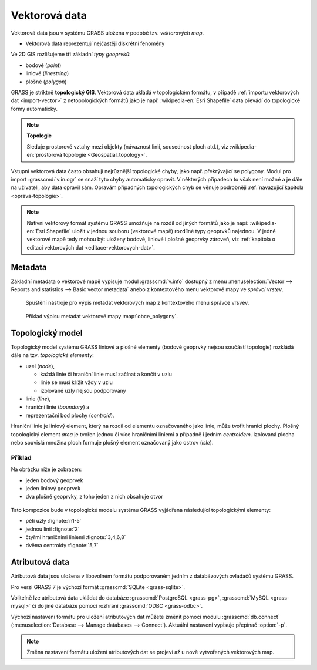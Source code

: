 .. index::
   single: vektorová data

Vektorová data
--------------

Vektorová data jsou v systému GRASS uložena v podobě
tzv. *vektorových map*.

* Vektorová data reprezentují nejčastěji diskrétní fenomény

Ve 2D GIS rozlišujeme tři základní *typy geoprvků*:

* bodové (*point*)
* liniové (*linestring*)
* plošné (*polygon*)

GRASS je striktně **topologický GIS**. Vektorová data ukládá v
topologickém formátu, v případě :ref:`importu vektorových dat
<import-vector>` z netopologických formátů jako je
např. :wikipedia-en:`Esri Shapefile` data převádí do topologické formy
automaticky. 

.. note:: **Topologie**

                Sleduje prostorové vztahy mezi objekty (návaznost
                linií, sousednost ploch atd.), viz
                :wikipedia-en:`prostorová topologie
                <Geospatial_topology>`.

Vstupní vektorová data často obsahují nejrůznější topologické chyby,
jako např. překrývající se polygony. Modul pro import
:grasscmd:`v.in.ogr` se snaží tyto chyby automaticky opravit. V
některých případech to však není možné a je dále na uživateli, aby
data opravil sám. Opravám případných topologických chyb se věnuje
podrobněji :ref:`navazující kapitola <oprava-topologie>`.

.. note::

   Nativní vektorový formát systému GRASS umožňuje na rozdíl od jiných
   formátů jako je např. :wikipedia-en:`Esri Shapefile` uložit v
   jednou souboru (vektorové mapě) rozdílné typy geoprvků najednou. V
   jedné vektorové mapě tedy mohou být uloženy bodové, liniové i
   plošné geoprvky zároveň, viz :ref:`kapitola o editaci vektorových
   dat <editace-vektorovych-dat>`.

.. index::
   pair: metadata; vektorová data
   single: v.info

Metadata
========

Základní metadata o vektorové mapě vypisuje modul :grasscmd:`v.info`
dostupný z menu :menuselection:`Vector --> Reports and statistics -->
Basic vector metadata` anebo z kontextového menu vektorové mapy ve
*správci vrstev*.

.. figure:: images/lmgr-v-info.png
	    
            Spuštění nástroje pro výpis metadat vektorových map z kontextového
            menu správce vrsvev.
            
.. figure:: images/lmgr-v-info-example.png

	    Příklad výpisu metadat vektorové mapy
	    :map:`obce_polygony`.

.. index::
   pair: vektorová data; topologie
   single: topologie

Topologický model
=================

Topologický model systému GRASS liniové a plošné elementy (bodové
geoprvky nejsou součástí topologie) rozkládá dále na tzv. *topologické
elementy*:

* uzel (*node*),
  
  * každá linie či hraniční linie musí začínat a končit v uzlu
  * linie se musí křížit vždy v uzlu
  * izolované uzly nejsou podporovány
  
* linie (*line*),
* hraniční linie (*boundary*) a
* reprezentační bod plochy (*centroid*).

Hraniční linie je liniový element, který na rozdíl od elementu
označovaného jako linie, může tvořit hranici plochy. Plošný
topologický element *area* je tvořen jednou či více hraničními liniemi
a případně i jedním *centroidem*. Izolovaná plocha nebo souvislá
množina ploch formuje plošný element označovaný jako ostrov (*isle*).

Příklad
^^^^^^^

Na obrázku níže je zobrazen:

* jeden bodový geoprvek
* jeden liniový geoprvek
* dva plošné geoprvky, z toho jeden z nich obsahuje otvor

.. figure:: images/grass7-topo.png
   :class: large

Tato kompozice bude v topologické modelu systému GRASS vyjádřena
následující topologickými elementy:

* pěti uzly :fignote:`n1-5`
* jednou linií :fignote:`2`
* čtyřmi hraničními liniemi :fignote:`3,4,6,8`
* dvěma centroidy :fignote:`5,7`

.. raw:: latex

   \newpage

.. index::
   single: atributy
   single: popisná data
   see: popisná data; atributy
   single: PostgreSQL
   single: SQLite
   single: db.connect

Atributová data
===============

Atributová data jsou uložena v libovolném formátu podporovaném jedním
z databázových ovladačů systému GRASS.

Pro verzi GRASS 7 je výchozí formát :grasscmd:`SQLite <grass-sqlite>`.

.. notegrass6::

   Ve verzi GRASS 6 je výchozím formátem pro atributová data :grasscmd:`DBF <grass-dbf>`.

Volitelně lze atributová data ukládat do databáze :grasscmd:`PostgreSQL
<grass-pg>`, :grasscmd:`MySQL <grass-mysql>` či do jiné databáze
pomocí rozhraní :grasscmd:`ODBC <grass-odbc>`.

Výchozí nastavení formátu pro uložení atributových dat můžete změnit
pomocí modulu :grasscmd:`db.connect` (:menuselection:`Database -->
Manage databases --> Connect`). Aktuální nastavení vypisuje přepínač
:option:`-p`.

.. notecmd:: Nastavení databáze PostgreSQL pro uložení atributových dat

   .. code-block:: bash
                   
                   db.connect driver=pg database=grass

.. note::

   Změna nastavení formátu uložení atributových dat se projeví až u nově
   vytvořených vektorových map.
   
.. noteadvanced::

   K jedné vektorové mapě lze přiřadit více atributových tabulek. Tato
   problematika je ale nad rámec tohoto školení a je probírána v
   navazující `školení pro pokročilé uživatele
   <http://www.gismentors.eu/skoleni/grass-gis.html#pokrocily>`_.

   .. figure:: images/multi-layers.png
      :class: middle
      :scale-latex: 90

